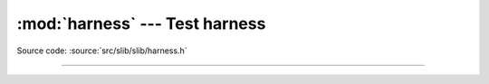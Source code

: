 :mod:`harness` --- Test harness
===============================

.. module:: harness
   :synopsis: Test harness.

Source code: :source:`src/slib/slib/harness.h`

---------------------------------------------------

.. doxygenfile:: slib/harness.h
   :project: simba
